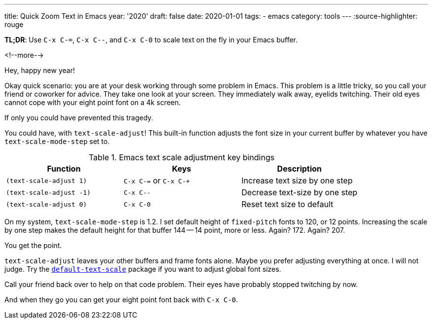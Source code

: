 ---
title: Quick Zoom Text in Emacs
year: '2020'
draft: false
date: 2020-01-01
tags:
- emacs
category: tools
---
:source-highlighter: rouge

*TL;DR*: Use `C-x C-=`, `C-x C--`, and `C-x C-0` to scale text on the fly in your Emacs buffer.

<!--more-->

Hey, happy new year!

Okay quick scenario: you are at your desk working through some problem in Emacs.
This problem is a little tricky, so you call your friend or coworker for advice.
They take one look at your screen.
They immediately walk away, eyelids twitching.
Their old eyes cannot cope with your eight point font on a 4k screen.

If only you could have prevented this tragedy.

You could have, with `text-scale-adjust`!
This built-in function adjusts the font size in your current buffer by whatever you have `text-scale-mode-step` set to.

.Emacs text scale adjustment key bindings
|===
| Function |Keys |Description

| `(text-scale-adjust 1)`
| `C-x C-=` or `C-x C-+`
| Increase text size by one step

| `(text-scale-adjust -1)`
| `C-x C--`
| Decrease text-size by one step

| `(text-scale-adjust 0)`
| `C-x C-0`
| Reset text size to default
|===

On my system, `text-scale-mode-step` is 1.2.
I set default height of `fixed-pitch` fonts to 120, or 12 points.
Increasing the scale by one step makes the default height for that buffer 144 -- 14 point, more or less.
Again? 172. Again? 207.

You get the point.

:default-text-scale-url: https://github.com/purcell/default-text-scale

`text-scale-adjust` leaves your other buffers and frame fonts alone.
Maybe you prefer adjusting everything at once.
I will not judge.
Try the {default-text-scale-url}[`default-text-scale`] package if you want to adjust global font sizes.

Call your friend back over to help on that code problem.
Their eyes have probably stopped twitching by now.

And when they go you can get your eight point font back with `C-x C-0`.
